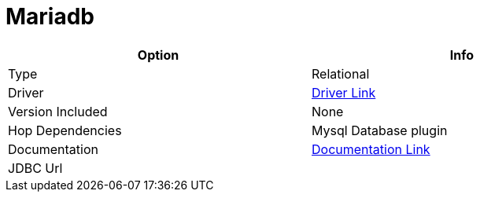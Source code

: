 ////
Licensed to the Apache Software Foundation (ASF) under one
or more contributor license agreements.  See the NOTICE file
distributed with this work for additional information
regarding copyright ownership.  The ASF licenses this file
to you under the Apache License, Version 2.0 (the
"License"); you may not use this file except in compliance
with the License.  You may obtain a copy of the License at
  http://www.apache.org/licenses/LICENSE-2.0
Unless required by applicable law or agreed to in writing,
software distributed under the License is distributed on an
"AS IS" BASIS, WITHOUT WARRANTIES OR CONDITIONS OF ANY
KIND, either express or implied.  See the License for the
specific language governing permissions and limitations
under the License.
////
[[database-plugins-mariadb]]
:documentationPath: /plugins/databases/
:language: en_US
:page-alternativeEditUrl: https://github.com/apache/incubator-hop/edit/master/plugins/databases/mariadb/src/main/doc/mariadb.adoc
= Mariadb

[width="90%", cols="2*", options="header"]
|===
| Option | Info
|Type | Relational
|Driver | https://mariadb.com/kb/en/about-mariadb-connector-j/[Driver Link]
|Version Included | None
|Hop Dependencies | Mysql Database plugin
|Documentation | https://mariadb.com/kb/en/about-mariadb-connector-j/[Documentation Link]
|JDBC Url | 
|===
